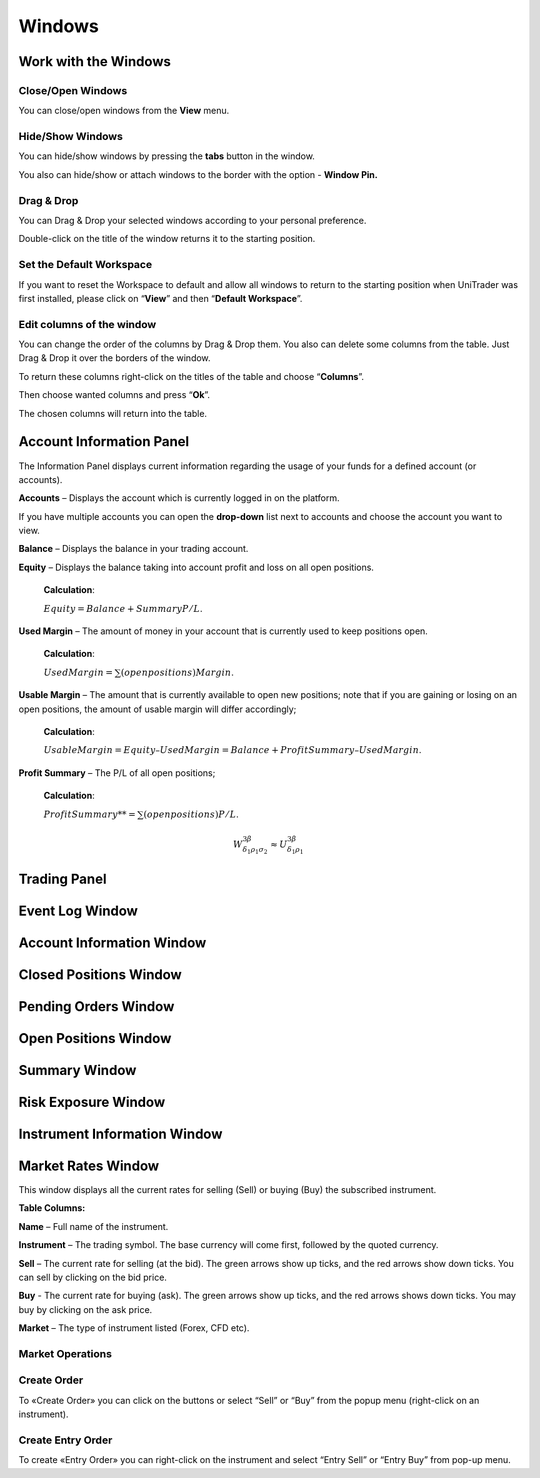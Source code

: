 Windows
=======

Work with the Windows
---------------------

Close/Open Windows
^^^^^^^^^^^^^^^^^^
You can close/open windows from the **View** menu.

.. image:: /images/windows/work-with-the-windows/work-with-the-windows-1.png

Hide/Show Windows
^^^^^^^^^^^^^^^^^
You can hide/show windows by pressing the **tabs** button in the window.

.. image:: /images/windows/work-with-the-windows/work-with-the-windows-2.png

You also can hide/show or attach windows to the border with the option - **Window Pin.**

Drag & Drop
^^^^^^^^^^^
You can Drag & Drop your selected windows according to your personal preference.

.. image:: /images/windows/work-with-the-windows/work-with-the-windows-3.png

Double-click on the title of the window returns it to the starting position.

Set the Default Workspace
^^^^^^^^^^^^^^^^^^^^^^^^^
If you want to reset the Workspace to default and allow all windows to return to the starting position when UniTrader was first installed, please click on “**View**” and then “**Default Workspace**”.

.. image:: /images/windows/work-with-the-windows/work-with-the-windows-4.png

Edit columns of the window
^^^^^^^^^^^^^^^^^^^^^^^^^^
You can change the order of the columns by Drag & Drop them. You also can delete some columns from the table. Just Drag & Drop it over the borders of the window.

.. image:: /images/windows/work-with-the-windows/work-with-the-windows-5.png

To return these columns right-click on the titles of the table and choose “**Columns**”.

.. image:: /images/windows/work-with-the-windows/work-with-the-windows-6.png

Then choose wanted columns and press “**Ok**”.

.. image:: /images/windows/work-with-the-windows/work-with-the-windows-7.png

The chosen columns will return into the table.

Account Information Panel
-------------------------

The Information Panel displays current information regarding the usage of your funds for a defined account (or accounts).

.. image:: /images/windows/account-information-panel/account-information-panel-1.png

|img-account-information-panel-2| **Accounts** – Displays the account which is currently logged in on the platform.

|img-account-information-panel-3| If you have multiple accounts you can open the **drop-down** list next to accounts and choose the account you want to view.

|img-account-information-panel-4| **Balance** – Displays the balance in your trading account.

|img-account-information-panel-5| **Equity** – Displays the balance taking into account profit and loss on all open positions.

        **Calculation**:
        
        :math:`Equity = Balance + Summary P/L`.

|img-account-information-panel-6| **Used Margin** – The amount of money in your account that is currently used to keep positions open.

        **Calculation**:

        :math:`Used Margin = ∑(open positions) Margin`.

|img-account-information-panel-7| **Usable Margin** – The amount that is currently available to open new positions; note that if you are gaining or losing on an open positions, the amount of usable margin will differ accordingly;

        **Calculation**:

        :math:`Usable Margin = Equity – Used Margin = Balance + Profit Summary – Used Margin`.

|img-account-information-panel-8| **Profit Summary** – The P/L of all open positions;

        **Calculation**:

        :math:`Profit Summary** = ∑(open positions) P/L`.

        .. math::

          W^{3\beta}_{\delta_1 \rho_1 \sigma_2} \approx U^{3\beta}_{\delta_1 \rho_1}

.. |img-account-information-panel-2| image:: /images/windows/account-information-panel/account-information-panel-2.png
.. |img-account-information-panel-3| image:: /images/windows/account-information-panel/account-information-panel-3.png
.. |img-account-information-panel-4| image:: /images/windows/account-information-panel/account-information-panel-4.png
.. |img-account-information-panel-5| image:: /images/windows/account-information-panel/account-information-panel-5.png
.. |img-account-information-panel-6| image:: /images/windows/account-information-panel/account-information-panel-6.png
.. |img-account-information-panel-7| image:: /images/windows/account-information-panel/account-information-panel-7.png
.. |img-account-information-panel-8| image:: /images/windows/account-information-panel/account-information-panel-8.png


Trading Panel
-------------

Event Log Window
----------------

Account Information Window
--------------------------

Closed Positions Window
-----------------------

Pending Orders Window
---------------------

.. _open-position-window:

Open Positions Window
---------------------

Summary Window
--------------

Risk Exposure Window
--------------------

Instrument Information Window
-----------------------------

.. _marked-rates-window:

Market Rates Window
-------------------

This window displays all the current rates for selling (Sell) or buying (Buy) the subscribed instrument.

.. image:: /images/windows/marked-rates-window/marked-rates-window-1.png

**Table Columns:**

**Name** – Full name of the instrument.

**Instrument** – The trading symbol. The base currency will come first, followed by the quoted currency.

**Sell** – The current rate for selling (at the bid). The green arrows show up ticks, and the red arrows show down ticks. You can sell by clicking on the bid price.

**Buy** - The current rate for buying (ask). The green arrows show up ticks, and the red arrows shows down ticks. You may buy by clicking on the ask price.

**Market** – The type of instrument listed (Forex, CFD etc).

Market Operations
^^^^^^^^^^^^^^^^^

Create Order
^^^^^^^^^^^^
To «Create Order» you can click on the |img-marked-rates-window-2| buttons or select “Sell” or “Buy” from the popup menu (right-click on an instrument).

.. |img-marked-rates-window-2| image:: /images/windows/marked-rates-window/marked-rates-window-2.png

Create Entry Order
^^^^^^^^^^^^^^^^^^
To create «Entry Order» you can right-click on the instrument and select “Entry Sell” or “Entry Buy” from pop-up menu.
